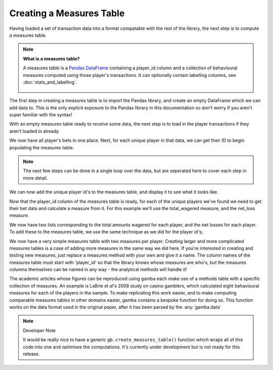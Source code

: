 Creating a Measures Table
============================


Having loaded a set of transaction data into a format compatable with the rest of the library, the next step is to compute a measures table.

.. note:: **What is a measures table?**

	A measures table is a `Pandas DataFrame <https://pandas.pydata.org/pandas-docs/stable/reference/api/pandas.DataFrame.html>`_ containing a player_id column and a collection of behavioural measures computed using those player's transactions. It can optionally contain labelling columns, see :doc:`stats_and_labelling`.

	.. figure:: ../images/measures_table.svg


The first step in creating a measures table is to import the Pandas library, and create an empty DataFrame which we can add data to.
This is the only explicit exposure to the Pandas library in this documentation so don't worry if you aren't super familiar with the syntax!

.. ipython:: python

	import pandas as pd

	measures_table = pd.DataFrame()


With an empty measures table ready to receive some data, the next step is to load in the player transactions if they aren't loaded in already.


.. ipython:: python
	
	import gamba as gb

	data = gb.read_csv('your_file_name_here.csv', dummy_data=True)
	data.columns = ['player_id','bet_time','bet_size','payout_size']
	display(data)


We now have all player's bets in one place. Next, for each unique player in that data, we can get their ID to begin populating the measures table.

.. note:: 

	The next few steps can be done in a single loop over the data, but are seperated here to cover each step in more detail.

.. ipython:: python

	unique_player_ids = list(set(data['player_id'].values))

We can now add the unique player id's to the measures table, and display it to see what it looks like.

.. ipython:: python

	measures_table['player_id'] = unique_player_ids

	display(measures_table)

Now that the player_id column of the measures table is ready, for each of the unique players we've found we need to get their bet data and calculate a measure from it.
For this example we'll use the total_wagered measure, and the net_loss measure.

.. ipython:: python

	wager_totals = []
	loss_totals = []
	for player_id in unique_player_ids:
		player_bets = data[data['player_id'] == player_id]
		wager_totals.append(gb.total_wagered(player_bets))
		loss_totals.append(gb.net_loss(player_bets))

We now have two lists corresponding to the total amounts wagered for each player, and the net losses for each player.
To add these to the measures table, we use the same technique as we did for the player id's;

.. ipython:: python

	measures_table['total_wagered'] = wager_totals
	measures_table['net_loss'] = loss_totals
	display(measures_table)

We now have a very simple measures table with two measures per player.
Creating larger and more complicated measures tables is a case of adding more measures in the same way we did here.
If you're interested in creating and testing new measures, just replace a measures method with your own and give it a name.
The column names of the measures table must start with 'player_id' so that the library knows whose measures are who's, but the measures columns themselves can be named in any way - the analytical methods will handle it!


.. raw:: html

	<h2>Pre-coded Measures Tables</h2>

The academic articles whose figures can be reproduced using gamba each make use of a methods table with a specific collection of measures.
An example is LaBrie et al's 2008 study on casino gamblers, which calculated eight behavioural measures for each of the players in the sample.
To make replicating this work easier, and to make computing comparable measures tables in other domains easier, gamba contains a bespoke function for doing so.
This function works on the data format used in the original paper, after it has been parsed by the :any:`gamba.data`



.. note:: Developer Note

	It would be really nice to have a generic ``gb.create_measures_table()`` function which wraps all of this code into one and optimises the computations.
	It's currently under development but is not ready for this release.

